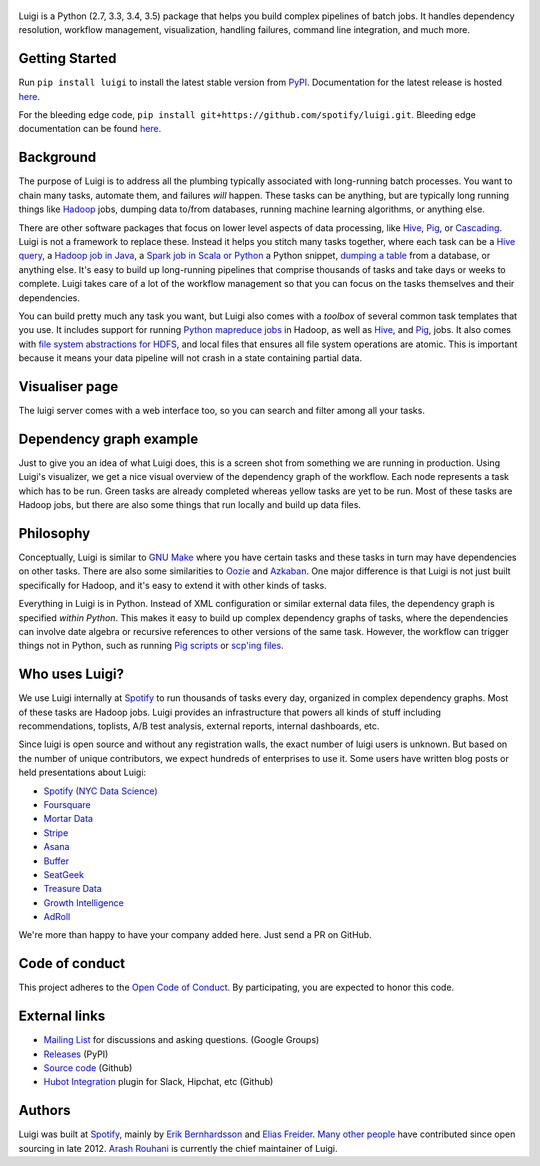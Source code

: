 .. figure:: https://raw.githubusercontent.com/spotify/luigi/master/doc/luigi.png
   :alt: Luigi Logo
   :align: center

.. image:: https://img.shields.io/travis/spotify/luigi/master.svg?style=flat
    :target: https://travis-ci.org/spotify/luigi
 
.. image:: https://img.shields.io/codecov/c/github/spotify/luigi/master.svg?style=flat
    :target: https://codecov.io/gh/spotify/luigi?branch=master
 
.. image:: https://landscape.io/github/spotify/luigi/master/landscape.svg?style=flat
   :target: https://landscape.io/github/spotify/luigi/master
 
.. image:: https://img.shields.io/pypi/dm/luigi.svg?style=flat
   :target: https://pypi.python.org/pypi/luigi
 
.. image:: https://img.shields.io/pypi/l/luigi.svg?style=flat
   :target: https://pypi.python.org/pypi/luigi

Luigi is a Python (2.7, 3.3, 3.4, 3.5) package that helps you build complex pipelines of batch
jobs. It handles dependency resolution, workflow management, visualization,
handling failures, command line integration, and much more.

Getting Started
---------------

Run ``pip install luigi`` to install the latest stable version from `PyPI
<https://pypi.python.org/pypi/luigi>`_. Documentation for the latest release is
hosted `here <http://luigi.readthedocs.org/en/stable/>`__.

For the bleeding edge code, ``pip install
git+https://github.com/spotify/luigi.git``. Bleeding edge documentation can be
found `here <http://luigi.readthedocs.org/en/latest/>`__.

Background
----------

The purpose of Luigi is to address all the plumbing typically associated
with long-running batch processes. You want to chain many tasks,
automate them, and failures *will* happen. These tasks can be anything,
but are typically long running things like
`Hadoop <http://hadoop.apache.org/>`_ jobs, dumping data to/from
databases, running machine learning algorithms, or anything else.

There are other software packages that focus on lower level aspects of
data processing, like `Hive <http://hive.apache.org/>`__,
`Pig <http://pig.apache.org/>`_, or
`Cascading <http://www.cascading.org/>`_. Luigi is not a framework to
replace these. Instead it helps you stitch many tasks together, where
each task can be a `Hive query <http://luigi.readthedocs.org/en/latest/api/luigi.contrib.hive.html>`__,
a `Hadoop job in Java <http://luigi.readthedocs.org/en/latest/api/luigi.contrib.hadoop_jar.html>`_,
a  `Spark job in Scala or Python <http://luigi.readthedocs.org/en/latest/api/luigi.contrib.spark.html>`_
a Python snippet,
`dumping a table <http://luigi.readthedocs.org/en/latest/api/luigi.contrib.sqla.html>`_
from a database, or anything else. It's easy to build up
long-running pipelines that comprise thousands of tasks and take days or
weeks to complete. Luigi takes care of a lot of the workflow management
so that you can focus on the tasks themselves and their dependencies.

You can build pretty much any task you want, but Luigi also comes with a
*toolbox* of several common task templates that you use. It includes
support for running
`Python mapreduce jobs <http://luigi.readthedocs.org/en/latest/api/luigi.contrib.hadoop.html>`_
in Hadoop, as well as
`Hive <http://luigi.readthedocs.org/en/latest/api/luigi.contrib.hive.html>`__,
and `Pig <http://luigi.readthedocs.org/en/latest/api/luigi.contrib.pig.html>`__,
jobs. It also comes with
`file system abstractions for HDFS <http://luigi.readthedocs.org/en/latest/api/luigi.hdfs.html>`_,
and local files that ensures all file system operations are atomic. This
is important because it means your data pipeline will not crash in a
state containing partial data.

Visualiser page
---------------

The luigi server comes with a web interface too, so you can search and filter
among all your tasks.

.. figure:: https://raw.githubusercontent.com/spotify/luigi/master/doc/visualiser_front_page.png
   :alt: Visualiser page

Dependency graph example
------------------------

Just to give you an idea of what Luigi does, this is a screen shot from
something we are running in production. Using Luigi's visualizer, we get
a nice visual overview of the dependency graph of the workflow. Each
node represents a task which has to be run. Green tasks are already
completed whereas yellow tasks are yet to be run. Most of these tasks
are Hadoop jobs, but there are also some things that run locally and
build up data files.

.. figure:: https://raw.githubusercontent.com/spotify/luigi/master/doc/user_recs.png
   :alt: Dependency graph

Philosophy
----------

Conceptually, Luigi is similar to `GNU
Make <http://www.gnu.org/software/make/>`_ where you have certain tasks
and these tasks in turn may have dependencies on other tasks. There are
also some similarities to `Oozie <http://oozie.apache.org/>`_
and `Azkaban <http://data.linkedin.com/opensource/azkaban>`_. One major
difference is that Luigi is not just built specifically for Hadoop, and
it's easy to extend it with other kinds of tasks.

Everything in Luigi is in Python. Instead of XML configuration or
similar external data files, the dependency graph is specified *within
Python*. This makes it easy to build up complex dependency graphs of
tasks, where the dependencies can involve date algebra or recursive
references to other versions of the same task. However, the workflow can
trigger things not in Python, such as running
`Pig scripts <http://luigi.readthedocs.org/en/latest/api/luigi.contrib.pig.html>`_
or `scp'ing files <http://luigi.readthedocs.org/en/latest/api/luigi.contrib.ssh.html>`_.

Who uses Luigi?
---------------

We use Luigi internally at `Spotify <https://www.spotify.com/us/>`_ to run
thousands of tasks every day, organized in complex dependency graphs.
Most of these tasks are Hadoop jobs. Luigi provides an infrastructure
that powers all kinds of stuff including recommendations, toplists, A/B
test analysis, external reports, internal dashboards, etc.

Since luigi is open source and without any registration walls, the exact number
of luigi users is unknown. But based on the number of unique contributors, we
expect hundreds of enterprises to use it. Some users have written blog posts
or held presentations about Luigi:

* `Spotify (NYC Data Science) <http://www.slideshare.net/erikbern/luigi-presentation-nyc-data-science>`_
* `Foursquare <http://www.slideshare.net/OpenAnayticsMeetup/luigi-presentation-17-23199897>`_
* `Mortar Data <http://help.mortardata.com/technologies/luigi>`_
* `Stripe <http://www.slideshare.net/PyData/python-as-part-of-a-production-machine-learning-stack-by-michael-manapat-pydata-sv-2014>`_
* `Asana <https://eng.asana.com/2014/11/stable-accessible-data-infrastructure-startup/>`_
* `Buffer <https://overflow.bufferapp.com/2014/10/31/buffers-new-data-architecture/>`_
* `SeatGeek <http://chairnerd.seatgeek.com/building-out-the-seatgeek-data-pipeline/>`_
* `Treasure Data <http://blog.treasuredata.com/blog/2015/02/25/managing-the-data-pipeline-with-git-luigi/>`_
* `Growth Intelligence <http://www.slideshare.net/growthintel/a-beginners-guide-to-building-data-pipelines-with-luigi>`_
* `AdRoll <http://tech.adroll.com/blog/data/2015/09/22/data-pipelines-docker.html>`_

We're more than happy to have your company added here. Just send a PR on GitHub.

Code of conduct
---------------

This project adheres to the `Open Code of Conduct 
<https://github.com/spotify/code-of-conduct/blob/master/code-of-conduct.md>`_.  By 
participating, you are expected to honor this code.

External links
--------------

* `Mailing List <https://groups.google.com/d/forum/luigi-user/>`_ for discussions and asking questions. (Google Groups)
* `Releases <https://pypi.python.org/pypi/luigi>`_ (PyPI)
* `Source code <https://github.com/spotify/luigi>`_ (Github)
* `Hubot Integration <https://github.com/houzz/hubot-luigi>`_ plugin for Slack, Hipchat, etc (Github)

Authors
-------

Luigi was built at `Spotify <https://www.spotify.com/us/>`_, mainly by
`Erik Bernhardsson <https://github.com/erikbern>`_ and
`Elias Freider <https://github.com/freider>`_.
`Many other people <https://github.com/spotify/luigi/graphs/contributors>`_
have contributed since open sourcing in late 2012.
`Arash Rouhani <https://github.com/tarrasch>`_ is currently the chief
maintainer of Luigi.

